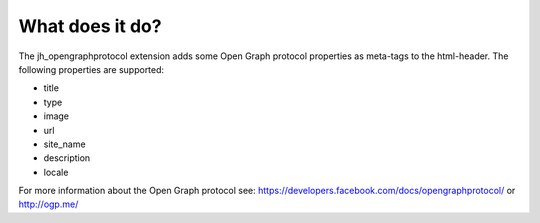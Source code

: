 ﻿

.. ==================================================
.. FOR YOUR INFORMATION
.. --------------------------------------------------
.. -*- coding: utf-8 -*- with BOM.

.. ==================================================
.. DEFINE SOME TEXTROLES
.. --------------------------------------------------
.. role::   underline
.. role::   typoscript(code)
.. role::   ts(typoscript)
   :class:  typoscript
.. role::   php(code)


What does it do?
^^^^^^^^^^^^^^^^

The jh\_opengraphprotocol extension adds some Open Graph protocol
properties as meta-tags to the html-header. The following properties
are supported:

- title

- type

- image

- url

- site\_name

- description

- locale

For more information about the Open Graph protocol see:
`https://developers.facebook.com/docs/opengraphprotocol/
<https://developers.facebook.com/docs/opengraphprotocol/>`_ or
`http://ogp.me/ <http://ogp.me/%20>`_

